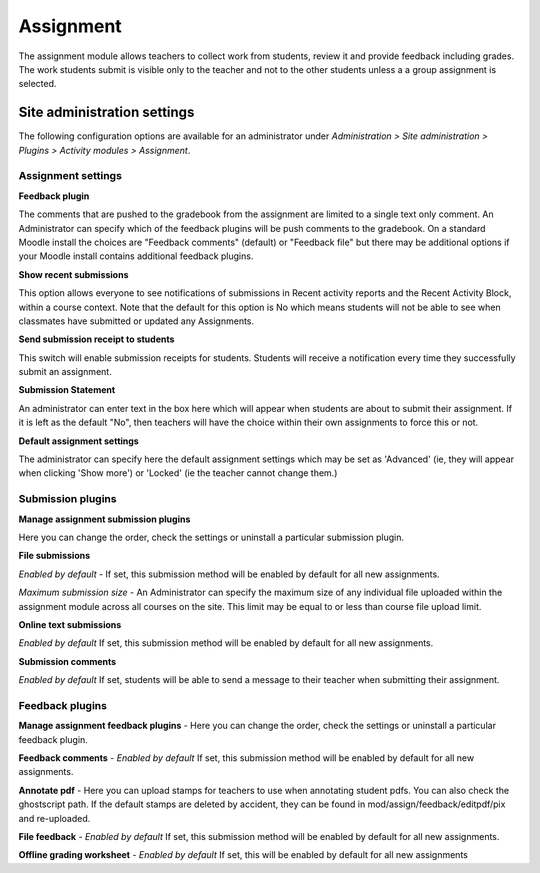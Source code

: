 .. _assignment_settings:

Assignment
===========
The assignment module allows teachers to collect work from students, review it and provide feedback including grades. The work students submit is visible only to the teacher and not to the other students unless a a group assignment is selected. 

Site administration settings
------------------------------
The following configuration options are available for an administrator under *Administration > Site administration > Plugins > Activity modules > Assignment*.

Assignment settings
^^^^^^^^^^^^^^^^^^^^

.. image:: _images/assignment_settings.png

**Feedback plugin**

The comments that are pushed to the gradebook from the assignment are limited to a single text only comment. An Administrator can specify which of the feedback plugins will be push comments to the gradebook. On a standard Moodle install the choices are "Feedback comments" (default) or "Feedback file" but there may be additional options if your Moodle install contains additional feedback plugins.

**Show recent submissions**

This option allows everyone to see notifications of submissions in Recent activity reports and the Recent Activity Block, within a course context. Note that the default for this option is No which means students will not be able to see when classmates have submitted or updated any Assignments.

**Send submission receipt to students**

This switch will enable submission receipts for students. Students will receive a notification every time they successfully submit an assignment. 

**Submission Statement**

An administrator can enter text in the box here which will appear when students are about to submit their assignment. If it is left as the default "No", then teachers will have the choice within their own assignments to force this or not. 

**Default assignment settings**

The administrator can specify here the default assignment settings which may be set as 'Advanced' (ie, they will appear when clicking 'Show more') or 'Locked' (ie the teacher cannot change them.)

.. image:: _images/assignmentdefault.png

Submission plugins
^^^^^^^^^^^^^^^^^^^
**Manage assignment submission plugins**

Here you can change the order, check the settings or uninstall a particular submission plugin. 

**File submissions**

*Enabled by default* - If set, this submission method will be enabled by default for all new assignments.

*Maximum submission size* - An Administrator can specify the maximum size of any individual file uploaded within the assignment module across all courses on the site. This limit may be equal to or less than course file upload limit. 

**Online text submissions** 

*Enabled by default* If set, this submission method will be enabled by default for all new assignments.

**Submission comments** 

*Enabled by default* If set, students will be able to send a message to their teacher when submitting their assignment. 


Feedback plugins
^^^^^^^^^^^^^^^^^
**Manage assignment feedback plugins** - Here you can change the order, check the settings or uninstall a particular feedback plugin. 

**Feedback comments** - *Enabled by default* If set, this submission method will be enabled by default for all new assignments. 

**Annotate pdf** - Here you can upload stamps for teachers to use when annotating student pdfs. You can also check the ghostscript path. If the default stamps are deleted by accident, they can be found in mod/assign/feedback/editpdf/pix and re-uploaded. 

**File feedback** - *Enabled by default* If set, this submission method will be enabled by default for all new assignments. 

**Offline grading worksheet** - *Enabled by default* If set, this will be enabled by default for all new assignments 








